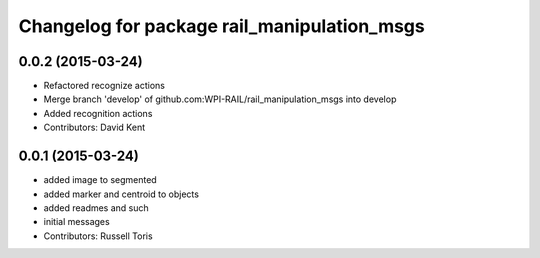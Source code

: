 ^^^^^^^^^^^^^^^^^^^^^^^^^^^^^^^^^^^^^^^^^^^^
Changelog for package rail_manipulation_msgs
^^^^^^^^^^^^^^^^^^^^^^^^^^^^^^^^^^^^^^^^^^^^

0.0.2 (2015-03-24)
------------------
* Refactored recognize actions
* Merge branch 'develop' of github.com:WPI-RAIL/rail_manipulation_msgs into develop
* Added recognition actions
* Contributors: David Kent

0.0.1 (2015-03-24)
------------------
* added image to segmented
* added marker and centroid to objects
* added readmes and such
* initial messages
* Contributors: Russell Toris
